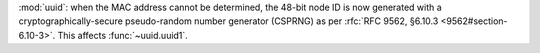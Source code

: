 :mod:`uuid`: when the MAC address cannot be determined, the 48-bit node
ID is now generated with a cryptographically-secure pseudo-random number
generator (CSPRNG) as per :rfc:`RFC 9562, §6.10.3 <9562#section-6.10-3>`.
This affects :func:`~uuid.uuid1`.
